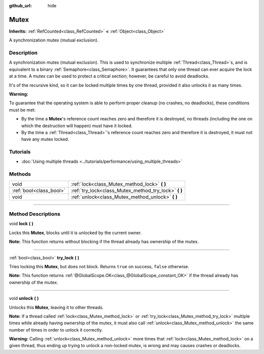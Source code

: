 :github_url: hide

.. DO NOT EDIT THIS FILE!!!
.. Generated automatically from Godot engine sources.
.. Generator: https://github.com/godotengine/godot/tree/master/doc/tools/make_rst.py.
.. XML source: https://github.com/godotengine/godot/tree/master/doc/classes/Mutex.xml.

.. _class_Mutex:

Mutex
=====

**Inherits:** :ref:`RefCounted<class_RefCounted>` **<** :ref:`Object<class_Object>`

A synchronization mutex (mutual exclusion).

.. rst-class:: classref-introduction-group

Description
-----------

A synchronization mutex (mutual exclusion). This is used to synchronize multiple :ref:`Thread<class_Thread>`\ s, and is equivalent to a binary :ref:`Semaphore<class_Semaphore>`. It guarantees that only one thread can ever acquire the lock at a time. A mutex can be used to protect a critical section; however, be careful to avoid deadlocks.

It's of the recursive kind, so it can be locked multiple times by one thread, provided it also unlocks it as many times.

\ **Warning:**\ 

To guarantee that the operating system is able to perform proper cleanup (no crashes, no deadlocks), these conditions must be met:

- By the time a **Mutex**'s reference count reaches zero and therefore it is destroyed, no threads (including the one on which the destruction will happen) must have it locked.

- By the time a :ref:`Thread<class_Thread>`'s reference count reaches zero and therefore it is destroyed, it must not have any mutex locked.

.. rst-class:: classref-introduction-group

Tutorials
---------

- :doc:`Using multiple threads <../tutorials/performance/using_multiple_threads>`

.. rst-class:: classref-reftable-group

Methods
-------

.. table::
   :widths: auto

   +-------------------------+----------------------------------------------------------+
   | void                    | :ref:`lock<class_Mutex_method_lock>` **(** **)**         |
   +-------------------------+----------------------------------------------------------+
   | :ref:`bool<class_bool>` | :ref:`try_lock<class_Mutex_method_try_lock>` **(** **)** |
   +-------------------------+----------------------------------------------------------+
   | void                    | :ref:`unlock<class_Mutex_method_unlock>` **(** **)**     |
   +-------------------------+----------------------------------------------------------+

.. rst-class:: classref-section-separator

----

.. rst-class:: classref-descriptions-group

Method Descriptions
-------------------

.. _class_Mutex_method_lock:

.. rst-class:: classref-method

void **lock** **(** **)**

Locks this **Mutex**, blocks until it is unlocked by the current owner.

\ **Note:** This function returns without blocking if the thread already has ownership of the mutex.

.. rst-class:: classref-item-separator

----

.. _class_Mutex_method_try_lock:

.. rst-class:: classref-method

:ref:`bool<class_bool>` **try_lock** **(** **)**

Tries locking this **Mutex**, but does not block. Returns ``true`` on success, ``false`` otherwise.

\ **Note:** This function returns :ref:`@GlobalScope.OK<class_@GlobalScope_constant_OK>` if the thread already has ownership of the mutex.

.. rst-class:: classref-item-separator

----

.. _class_Mutex_method_unlock:

.. rst-class:: classref-method

void **unlock** **(** **)**

Unlocks this **Mutex**, leaving it to other threads.

\ **Note:** If a thread called :ref:`lock<class_Mutex_method_lock>` or :ref:`try_lock<class_Mutex_method_try_lock>` multiple times while already having ownership of the mutex, it must also call :ref:`unlock<class_Mutex_method_unlock>` the same number of times in order to unlock it correctly.

\ **Warning:** Calling :ref:`unlock<class_Mutex_method_unlock>` more times that :ref:`lock<class_Mutex_method_lock>` on a given thread, thus ending up trying to unlock a non-locked mutex, is wrong and may causes crashes or deadlocks.

.. |virtual| replace:: :abbr:`virtual (This method should typically be overridden by the user to have any effect.)`
.. |const| replace:: :abbr:`const (This method has no side effects. It doesn't modify any of the instance's member variables.)`
.. |vararg| replace:: :abbr:`vararg (This method accepts any number of arguments after the ones described here.)`
.. |constructor| replace:: :abbr:`constructor (This method is used to construct a type.)`
.. |static| replace:: :abbr:`static (This method doesn't need an instance to be called, so it can be called directly using the class name.)`
.. |operator| replace:: :abbr:`operator (This method describes a valid operator to use with this type as left-hand operand.)`
